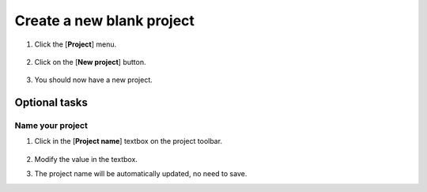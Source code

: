 Create a new blank project
==========================

1. Click the [**Project**] menu.

    .. image:: ../assets/images/project-toolbar-with-project-highlight.png
        :alt: Where to find the project menu.

2. Click on the [**New project**] button.

    .. image:: ../assets/images/project-menu-with-new-project-highlight.png
        :alt: Where to find the new project button.

3. You should now have a new project.

Optional tasks
--------------

Name your project
~~~~~~~~~~~~~~~~~

1. Click in the [**Project name**] textbox on the project toolbar.

    .. image:: ../assets/images/project-toolbar-with-project-name-highlight.png
        :alt: Where to find the new project button.

2. Modify the value in the textbox. 

3. The project name will be automatically updated, no need to save.